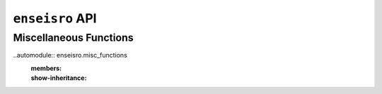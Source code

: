 .. _api-label:

``enseisro`` API
----------------

Miscellaneous Functions
+++++++++++++++++++++++

..automodule:: enseisro.misc_functions
    :members:
    :show-inheritance:	     
